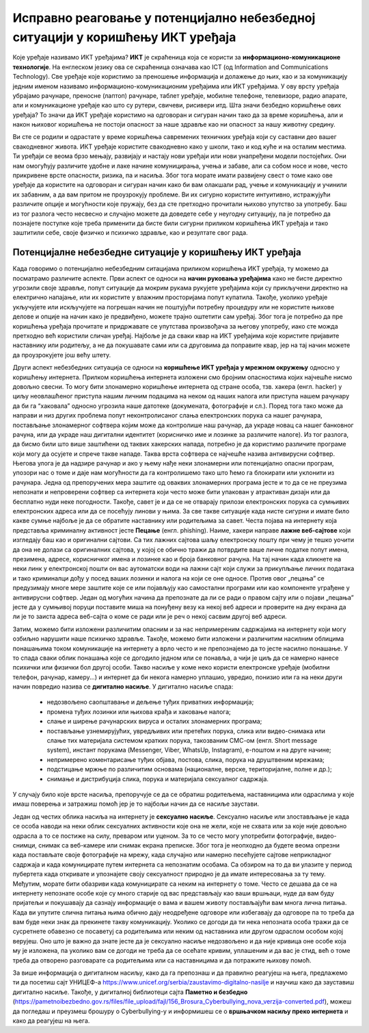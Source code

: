 Исправно реаговање у потенцијално небезбедној ситуацији у коришћењу ИКТ уређаја
===============================================================================

.. infonote::

 На овом часу ћемо говорити о:
    •	ИКТ уређајима;
    •	исправном реаговању када се дође у потенцијално небезбедну ситуацију приликом коришћења ИКТ уређаја;
    • значају правилног одлагања дигиталног отпада за заштиту животне средине;

Које уређаје називамо ИКТ уређајима? **ИКТ** је скраћеница која се користи за **информационо-комуникационе технологије**. 
На енглеском језику ова се скраћеница означава као ICT (од Information and Communications Technology). 
Све уређаје које користимо за преношење информација и долажење до њих, као и за комуникацију једним именом називамо информационо-комуникационим уређајима или ИКТ уређајима. 
У ову врсту уређаја убрајамо рачунаре, преносне (лаптоп) рачунаре, таблет уређаје, мобилне телефоне, телевизоре, радио апарате, али и комуникационе уређаје као што су рутери, свичеви, рисивери итд.
Шта значи безбедно коришћење ових уређаја? То значи да ИКТ уређаје користимо на одговоран и сигуран начин тако да за време коришћења, али и након њиховог коришћења не постоји опасност за наше здравље као ни опасност за нашу животну средину.

.. image:: ../../_images/IKT_uredjaji.jpg
   :width: 600px   
   :align: center

Ви сте се родили и одрастате у време коришћења савремених техничких уређаја који су саставни део вашег свакодневног живота. ИКТ уређаје користите свакодневно како у школи, тако и код куће и на осталим местима. 
Ти уређаји се веома брзо мењају, развијају и настају нови уређаји или нови унапређени модели постојећих. Они нам омогућују различите удобне и лаке начине комуницирања, учења и забаве, али са собом носе и нове, често прикривене врсте опасности, ризика, па и насиља. 
Због тога морате имати развијену свест о томе како ове уређаје да користите на одговоран и сигуран начин како би вам олакшали рад, учење и комуникацију и учинили их забавним, а да вам притом не проузрокују проблеме.
Ви их сигурно користите интуитивно, истражујући различите опције и могућности које пружају, без да сте претходно прочитали њихово упутство за употребу. Баш из тог разлога често несвесно и случајно можете да доведете себе у неугодну ситуацију, 
па је потребно да познајете поступке које треба применити да бисте били сигурни приликом коришћења ИКТ уређаја и тако заштитили себе, своје физичко и психичко здравље, као и резултате свог рада. 

Потенцијалне небезбедне ситуације у коришћењу ИКТ уређаја
---------------------------------------------------------

Када говоримо о потенцијално небезбедним ситацијама приликом коришћења ИКТ уређаја, ту можемо да посматрамо различите аспекте.
Први аспект се односи на **начин руковања уређајима** како не бисте директно угрозили своје здравље, попут ситуације да мокрим рукама рукујете уређајима који су прикључени директно на електрично напајање, или их користите у влажним просторијама попут купатила. 
Такође, уколико уређаје укључујете или искључујете на погрешан начин не поштујући потребну процедуру или не користите њихове делове и опције на начин како је предвиђено, можете трајно оштетити сам уређај. 
Због тога је потребно да пре коришћења уређаја прочитате и придржавате се упутстава произвођача за његову употребу, иако сте можда претходно већ користили сличан уређај. 
Најбоље је да сваки квар на ИКТ уређајима које користите пријавите наставнику или родитељу, а не да покушавате сами или са друговима да поправите квар, јер на тај начин можете да проузрокујете још већу штету.

Други аспект небезбедних ситуација се односи на **коришћење ИКТ уређаја у мрежном окружењу** односно у коришћењу интернета. Прилком коришћења интернета изложени смо бројним опасностима којих најчешће нисмо довољно свесни. 
То могу бити злонамерно коришћење интернета од стране особа, тзв. хакера (енгл. hacker) у циљу неовлашћеног приступа нашим личним подацима на неком од наших налога или приступа нашем рачунару да би га “хаковала” односно угрозила наше датотеке (докумената, фотографије и сл.).  
Поред тога тако може да направи и низ других проблема попут неконтролисаног слања електронских порука са нашег рачунара, постављање злонамерног софтвера којим може да контролише наш рачунар, да украде новац са нашег банковног рачуна, или да украде наш дигитални идентитет (корисничко име и лозинке за различите налоге).  
Из тог разлога, да бисмо били што више заштићени од таквих хакерских напада, потребно је да користимо различите програме који могу да осујете и спрече такве нападе. Таква врста софтвера се најчешће назива антивирусни софтвер. 
Његова улога је да надзире рачунар и ако у њему нађе неки злонамерни или потенцијално опасни програм, упозори нас о томе и даје нам могућности да га контролишемо тако што ћемо га блокирати или уклонити из рачунара.  
Једна од препоручених мера заштите од оваквих злонамерних програма јесте и то да се не преузима непознати и непроверени софтвер са интернета који често може бити упакован у атрактиван дизајн или да бесплатно нуди неке погодности. Такође, савет је и да се не отварају прилози електронских порука са сумњивих електронских адреса или да се посећују линови у њима. 
За све такве ситуације када нисте сигурни и имате било какве сумње најбоље је да се обратите наставнику или родитељима за савет. 
Честа појава на интернету која представља криминалну активност јесте **Пецање** (енгл. phishing). Наиме, хакери направе **лажне веб-сајтове** који изгледају баш као и оригинални сајтови. Са тих лажних сајтова шаљу електронску пошту при чему је тешко уочити да она не долази са оригиналних сајтова, у којој се обично тражи да потврдите ваше личне податке попут имена, презимена, адресе, корисничког имена и лозинке као и броја банковног рачуна. 
На тај начин када кликнете на неки линк у електронској пошти он вас аутоматски води на лажни сајт који служи за прикупљање личних података и тако криминалци дођу у посед ваших лозинки и налога на који се оне односе. Против овог „пецања” се предузимају многе мере заштите које се или појављују као самостални програми или као компоненте уграђене у антивирусни софтвер. 
Један од могућих начина да препознате да ли се ради о правом сајту или о појави „пецања” јесте да у сумњивој поруци поставите миша на понуђену везу ка некој веб адреси и проверите на дну екрана да ли је то заиста адреса веб-сајта о коме се ради или је реч о некој сасвим другој веб адреси. 

Затим, можемо бити изложени различитим опасним и за нас непримереним садржајима на интернету који могу озбиљно нарушити наше психичко здравље. Такође, можемо бити изложени и различитим насилним облицима понашањима током комуникације на интернету а врло често и не препознајемо да то јесте насилно понашање.
У то спада сваки облик понашања које се догодило једном или се понавља, а чији је циљ да се намерно нанесе психички или физички бол другој особи. 
Такво насиље у коме неко користи електронске уређаје (мобилни телефон, рачунар, камеру...) и интернет да би некога намерно уплашио, увредио, понизио или га на неки други начин повредио назива се **дигитално насиље**.
У дигитално насиље спада:
 * недозвољено саопштавање и дељење туђих приватних информација; 
 * промена туђих лозинки или њихова крађа и хаковање налога; 
 * слање и ширење рачунарских вируса и осталих злонамерних програма; 
 * постављање узнемирујућих, увредљивих или претећих порука, слика или видео-снимака или слање тих материјала системом кратких порука, такозваним СМС-ом (енгл. Short message system), инстант порукама (Messenger, Viber, WhatsUp, Instagram),  е-поштом и на друге начине; 
 * непримерено коментарисање туђих објава, постова, слика, порука на друштвеним мрежама; 
 * подстицање мржње по различитим основама (националне, верске, територијалне, полне и др.);
 * снимање и дистрибуција слика, порука и материјала сексуалног садржаја.

У случају било које врсте насиља, препоручује се да се обратиш родитељема, наставницима или одраслима у које имаш поверења и затражиш помоћ јер је то најбољи начин да се насиље заустави.

Један од честих облика насиља на интернету је **сексуално насиље**. Сексуално насиље или злостављање је када се особа наводи на неки облик сексуалних активности које она не жели, које не схвата или за које није довољно одрасла а то се постиже на силу, преваром или уценом. 
За то се често могу употребити фотографије, видео-снимци, снимак са веб-камере или снимак екрана преписке. Због тога је неопходно да будете веома опрезни када постављате своје фотографије на мрежу, када случајно или намерно песећујете сајтове неприкладног садржаја и када комуницирате путем интернета са непознатим особама. 
Са обзиром на то да ви улазите у период пубертета када откривате и упознајете своју сексуалност природно је да имате интересовања за ту тему. Међутим, морате бити обазриви када комуницирате са неким на интернету о томе. 
Често се дешава да се на интернету непознате особе које су много старије од вас представљају као ваши вршњаци, нуде да вам буду пријатељи и покушавају да сазнају информације о вама и вашем животу постављајући вам многа лична питања. 
Када ви упутите слична питања њима обично дају неодређене одговоре или избегавају да одговоре па то треба да вам буде неки знак да прекинете такву комуникацију. Уколико се догоди да ти нека непозната особа тражи да се сусретнете обавезно се посаветуј са родитељима или неким од наставника или другом одраслом особом којој верујеш.
Оно што је важно да знате јесте да је сексуално насиље недозвољено и да није кривица оне особе која му је изложена, па уколико вам се догоди не треба да се осећате кривим, уплашеним и да вас је стид, већ о томе треба да отворено разговарате са родитељима или са наставницима и да потражите њихову помоћ.

.. image:: ../../_images/Digitalno_nasilje.jpg
   :width: 600px   
   :align: center 

За више информација о дигиталном насиљу, како да га препознаш и да правилно реагујеш на њега, предлажемо ти да посетиш сајт УНИЦЕФ-а https://www.unicef.org/serbia/zaustavimo-digitalno-nasilje и научиш како да зауставиш дигитално насиље.
Такође, у дигиталној библиотеци сајта **Паметно и безбедно** (https://pametnoibezbedno.gov.rs/files/file_upload/fajl/156_Brosura_Cyberbullying_nova_verzija-converted.pdf), можеш да погледаш и преузмеш брошуру о Cyberbullying-у и информишеш се о **вршњачком насиљу преко интернета** и како да реагујеш на њега.